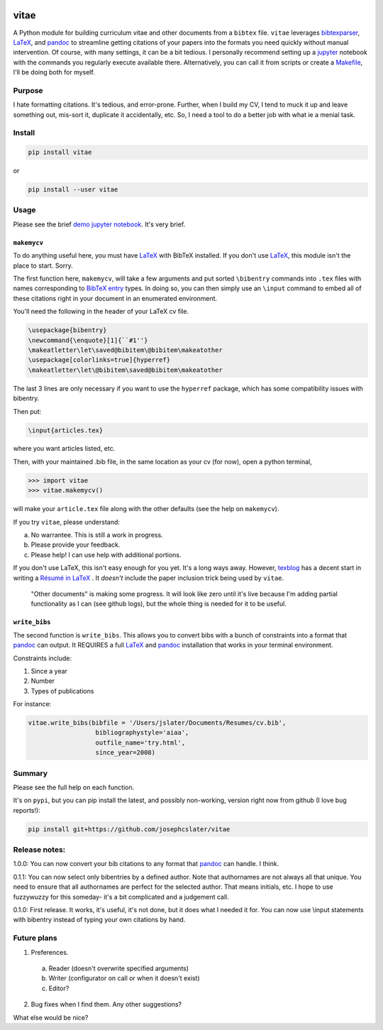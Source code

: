 
.. image:: http://pepy.tech/badge/vitae
   :target: http://pepy.tech/project/vitae
   :alt: PyPi Download stats

vitae
=====

A Python module for building curriculum vitae and other documents from a ``bibtex`` file. ``vitae`` leverages bibtexparser_, `LaTeX`_, and pandoc_ to streamline getting citations of your papers into the formats you need quickly without manual intervention. Of course, with many settings, it can be a bit tedious. I personally recommend setting up a jupyter_ notebook with the commands you regularly execute available there. Alternatively, you can call it from scripts or create a Makefile_, I'll be doing both for myself.

Purpose
-------

I hate formatting citations. It's tedious, and error-prone. Further, when I build my CV, I tend to muck it up and leave something out, mis-sort it, duplicate it accidentally, etc. So, I need a tool to do a better job with what ie a menial task.

Install
-------

.. code::

  pip install vitae

or

.. code::

   pip install --user vitae

Usage
-----

Please see the brief `demo jupyter notebook`_. It's very brief.

``makemycv``
~~~~~~~~~~~~

To do anything useful here, you must have `LaTeX`_ with BibTeX installed. If you don't use `LaTeX`_, this module isn't the place to start. Sorry.

The first function here, ``makemycv``, will take a few arguments and put sorted ``\bibentry`` commands into ``.tex`` files with names corresponding to `BibTeX entry <https://en.wikibooks.org/wiki/LaTeX/Bibliography_Management#BibTeX>`_ types. In doing so, you can then simply use an ``\input`` command to embed all of these citations right in your document in an enumerated environment.

You'll need the following in the header of your LaTeX cv file.

.. code::

  \usepackage{bibentry}
  \newcommand{\enquote}[1]{``#1''}
  \makeatletter\let\saved@bibitem\@bibitem\makeatother
  \usepackage[colorlinks=true]{hyperref}
  \makeatletter\let\@bibitem\saved@bibitem\makeatother

The last 3 lines are only necessary if you want to use the ``hyperref`` package, which has some compatibility issues with bibentry.

Then put:

.. code::

  \input{articles.tex}

where you want articles listed, etc.

Then, with your maintained .bib file, in the same location as your cv (for now), open a python terminal,

.. code::

  >>> import vitae
  >>> vitae.makemycv()

will make your ``article.tex`` file along with the other defaults (see the help on ``makemycv``).

If you try ``vitae``, please understand:

a. No warrantee. This is still a work in progress.
b. Please provide your feedback.
c. Please help! I can use help with additional portions.

If you don't use LaTeX, this isn't easy enough for you yet. It's a long ways away. However, texblog_ has a decent start in writing a `Résumé in LaTeX`_ . It *doesn't* include the paper inclusion trick being used by ``vitae``.

 "Other documents" is making some progress. It will look like zero until it's live because I'm adding partial functionality as I can (see github logs), but the whole thing is needed for it to be useful.

``write_bibs``
~~~~~~~~~~~~~~

The second function is ``write_bibs``. This allows you to convert bibs with a bunch of constraints into a format that pandoc_ can output. It REQUIRES a full `LaTeX`_ and pandoc_ installation that works in your terminal environment.

Constraints include:

1. Since a year
2. Number
3. Types of publications

For instance:

.. code::

  vitae.write_bibs(bibfile = '/Users/jslater/Documents/Resumes/cv.bib',
                    bibliographystyle='aiaa',
                    outfile_name='try.html',
                    since_year=2008)

Summary
-------
Please see the full help on each function.

It's on ``pypi``, but you can pip install the latest, and possibly non-working, version right now from github (I love bug reports!):

.. code::

  pip install git+https://github.com/josephcslater/vitae

Release notes:
--------------

1.0.0: You can now convert your bib citations to any format that pandoc_ can handle. I think.

0.1.1: You can now select only bibentries by a defined author. Note that authornames are not always all that unique. You need to ensure that all authornames are perfect for the selected author. That means initials, etc. I hope to use fuzzywuzzy for this someday- it's a bit complicated and a judgement call.

0.1.0: First release. It works, it's useful, it's not done, but it does what I needed it for. You can now use \\input statements with bibentry instead of typing your own citations by hand.


Future plans
------------

1. Preferences.

  a. Reader (doesn't overwrite specified arguments)

  b. Writer (configurator on call or when it doesn't exist)

  c. Editor?

2. Bug fixes when I find them. Any other suggestions?

What else would be nice?

.. _pandoc: http://pandoc.org
.. _texblog: https://texblog.org
.. _`Résumé in LaTeX`: https://texblog.org/2012/04/25/writing-a-cv-in-latex/
.. _`LaTeX`: https://www.latex-tutorial.com/installation/
.. _bibtexparser: https://bibtexparser.readthedocs.io/en/master/
.. _jupyter: https://www.jupyter.org
.. _Makefile: https://www.gnu.org/software/make/manual/html_node/Introduction.html
.. _`demo jupyter notebook`: https://github.com/josephcslater/vitae/blob/master/BibConvert.ipynb
